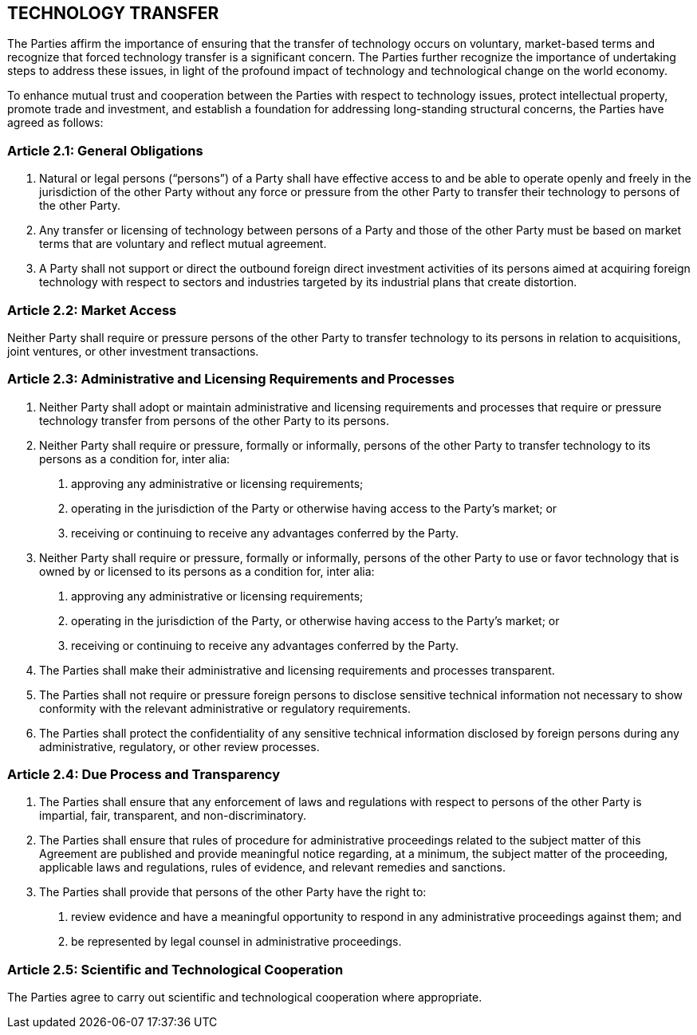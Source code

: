 
== TECHNOLOGY TRANSFER
The Parties affirm the importance of ensuring that the transfer of technology occurs on voluntary, market-based terms and recognize that forced technology transfer is a significant concern. The Parties further recognize the importance of undertaking steps to address these issues, in light of the profound impact of technology and technological change on the world economy.

To enhance mutual trust and cooperation between the Parties with respect to technology issues, protect intellectual property, promote trade and investment, and establish a foundation for addressing long-standing structural concerns, the Parties have agreed as follows:


=== Article 2.1: General Obligations
1. Natural or legal persons ("`persons`") of a Party shall have effective access to and be able to operate openly and freely in the jurisdiction of the other Party without any force or pressure from the other Party to transfer their technology to persons of the other Party.

2. Any transfer or licensing of technology between persons of a Party and those of the other Party must be based on market terms that are voluntary and reflect mutual agreement.

3. A Party shall not support or direct the outbound foreign direct investment activities of its persons aimed at acquiring foreign technology with respect to sectors and industries targeted by its industrial plans that create distortion.


=== Article 2.2: Market Access
Neither Party shall require or pressure persons of the other Party to transfer technology to its persons in relation to acquisitions, joint ventures, or other investment transactions.

=== Article 2.3: Administrative and Licensing Requirements and Processes
1. Neither Party shall adopt or maintain administrative and licensing requirements and processes that require or pressure technology transfer from persons of the other Party to its persons.

2. Neither Party shall require or pressure, formally or informally, persons of the other Party to transfer technology to its persons as a condition for, inter alia:

. approving any administrative or licensing requirements;
. operating in the jurisdiction of the Party or otherwise having access to the Party's market; or
. receiving or continuing to receive any advantages conferred by the Party.

3. Neither Party shall require or pressure, formally or informally, persons of the other Party to use or favor technology that is owned by or licensed to its persons as a condition for, inter alia:

. approving any administrative or licensing requirements;
. operating in the jurisdiction of the Party, or otherwise having access to the Party's market; or
. receiving or continuing to receive any advantages conferred by the Party.

4. The Parties shall make their administrative and licensing requirements and processes transparent.

5. The Parties shall not require or pressure foreign persons to disclose sensitive technical information not necessary to show conformity with the relevant administrative or regulatory
requirements.

6. The Parties shall protect the confidentiality of any sensitive technical information disclosed by foreign persons during any administrative, regulatory, or other review processes.


=== Article 2.4: Due Process and Transparency
1. The Parties shall ensure that any enforcement of laws and regulations with respect to persons of the other Party is impartial, fair, transparent, and non-discriminatory.

2. The Parties shall ensure that rules of procedure for administrative proceedings related to the subject matter of this Agreement are published and provide meaningful notice regarding, at a minimum, the subject matter of the proceeding, applicable laws and regulations, rules of evidence, and relevant remedies and sanctions.

3. The Parties shall provide that persons of the other Party have the right to:

. review evidence and have a meaningful opportunity to respond in any administrative proceedings against them; and
. be represented by legal counsel in administrative proceedings.

=== Article 2.5: Scientific and Technological Cooperation
The Parties agree to carry out scientific and technological cooperation where appropriate.